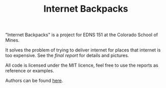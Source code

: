 #+TITLE: Internet Backpacks

"Internet Backpacks" is a project for EDNS 151 at the Colorado School
of Mines. 

It solves the problem of trying to deliver internet for places that
internet is too expensive. See the [[final-report.pdf][final report]] for details and
pictures. 

[[file:team-photo.jpg]]


All code is licensed under the MIT licence, feel free to use the
reports as reference or examples.

Authors can be found [[https://github.com/jakevossen5/internet-backpacks/settings/collaboration][here]].
